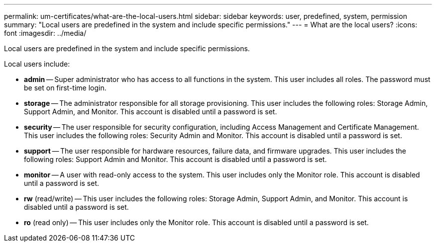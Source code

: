 ---
permalink: um-certificates/what-are-the-local-users.html
sidebar: sidebar
keywords: user, predefined, system, permission
summary: "Local users are predefined in the system and include specific permissions."
---
= What are the local users?
:icons: font
:imagesdir: ../media/

[.lead]
Local users are predefined in the system and include specific permissions.

Local users include:

* *admin* -- Super administrator who has access to all functions in the system. This user includes all roles. The password must be set on first-time login.
* *storage* -- The administrator responsible for all storage provisioning. This user includes the following roles: Storage Admin, Support Admin, and Monitor. This account is disabled until a password is set.
* *security* -- The user responsible for security configuration, including Access Management and Certificate Management. This user includes the following roles: Security Admin and Monitor. This account is disabled until a password is set.
* *support* -- The user responsible for hardware resources, failure data, and firmware upgrades. This user includes the following roles: Support Admin and Monitor. This account is disabled until a password is set.
* *monitor* -- A user with read-only access to the system. This user includes only the Monitor role. This account is disabled until a password is set.
* *rw* (read/write) -- This user includes the following roles: Storage Admin, Support Admin, and Monitor. This account is disabled until a password is set.
* *ro* (read only) -- This user includes only the Monitor role. This account is disabled until a password is set.
